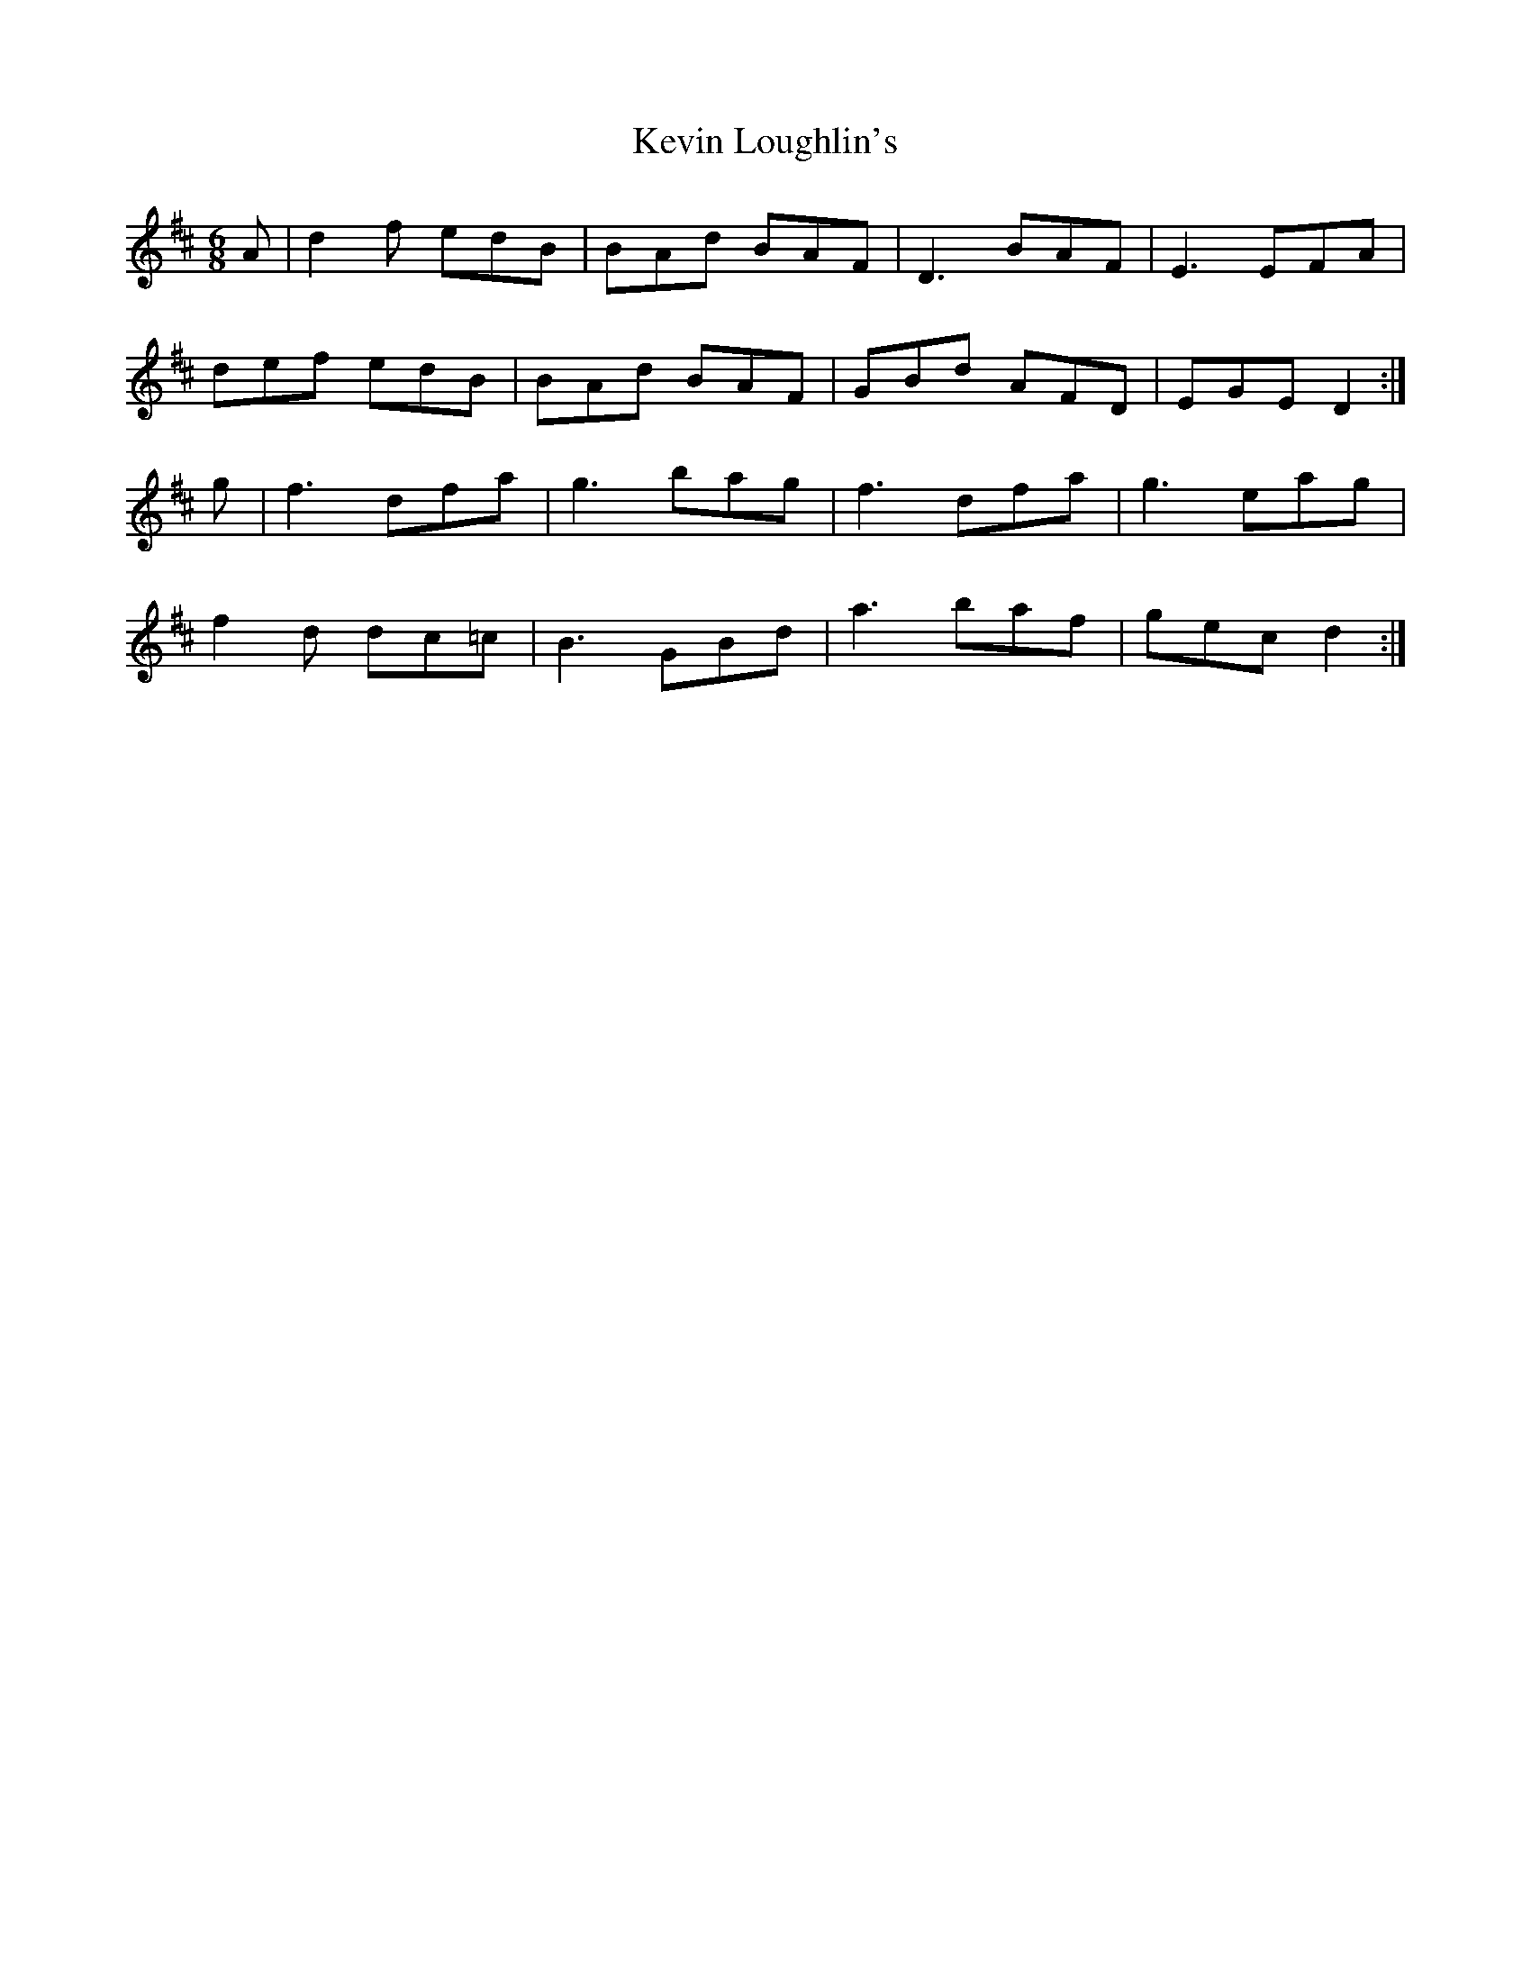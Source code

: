 X: 21445
T: Kevin Loughlin's
R: jig
M: 6/8
K: Dmajor
A|d2 f edB|BAd BAF|D3 BAF|E3 EFA|
def edB|BAd BAF|GBd AFD|EGE D2:|
g|f3 dfa|g3 bag|f3 dfa|g3 eag|
f2 d dc=c|B3 GBd|a3 baf|gec d2:|

